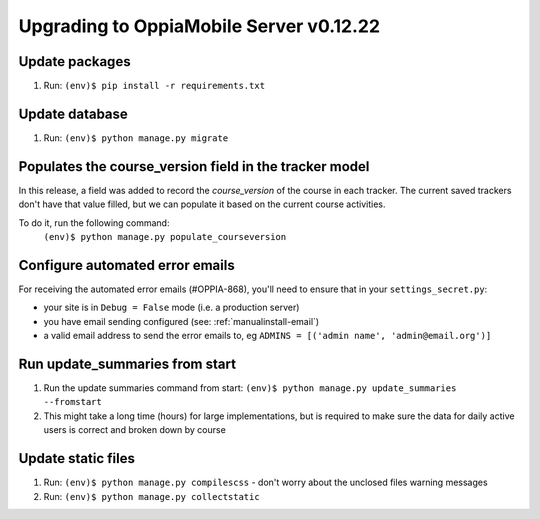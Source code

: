Upgrading to OppiaMobile Server v0.12.22
=========================================

Update packages
----------------------------
#. Run: ``(env)$ pip install -r requirements.txt``


Update database 
-----------------

#. Run: ``(env)$ python manage.py migrate``

Populates the course_version field in the tracker model
--------------------------------

In this release, a field was added to record the `course_version` of the 
course in each tracker. The current saved trackers don't have that value
filled, but we can populate it based on the current course activities.

To do it, run the following command:
   ``(env)$ python manage.py populate_courseversion``

Configure automated error emails
----------------------------------

For receiving the automated error emails (#OPPIA-868), you'll need to ensure
that in your ``settings_secret.py``:

*  your site is in ``Debug = False`` mode (i.e. a production server) 
*  you have email sending configured (see: :ref:`manualinstall-email`)
*  a valid email address to send the error emails to, eg 
   ``ADMINS = [('admin name', 'admin@email.org')]``

Run update_summaries from start
---------------------------------

#. Run the update summaries command from start: 
   ``(env)$ python manage.py update_summaries --fromstart``
#. This might take a long time (hours) for large implementations, but is 
   required to make sure the data for daily active users is correct and broken
   down by course
   
Update static files
--------------------

#. Run: ``(env)$ python manage.py compilescss`` - don't worry about the 
   unclosed files warning messages
#. Run: ``(env)$ python manage.py collectstatic``

